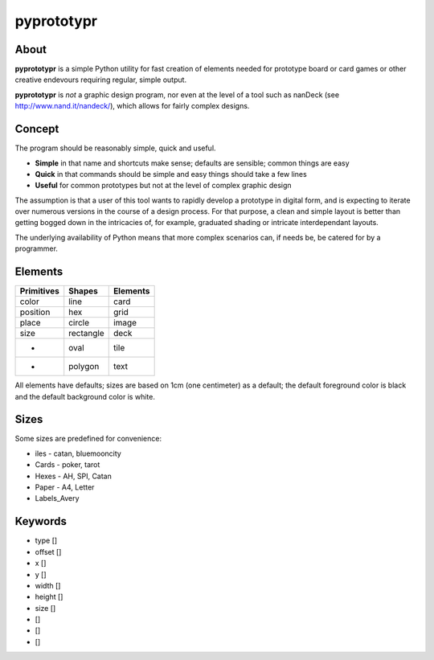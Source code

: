 ===========
pyprototypr
===========

About
=====

**pyprototypr** is a simple Python utility for fast creation of elements needed for prototype board or card games or other creative endevours requiring regular, simple output.

**pyprototypr** is *not* a graphic design program, nor even at the level of a tool such as nanDeck (see http://www.nand.it/nandeck/), which allows for fairly complex designs.


Concept
=======

The program should be reasonably simple, quick and useful.

* **Simple** in that name and shortcuts make sense; defaults are sensible; common things are easy
* **Quick** in that commands should be simple and easy things should take a few lines
* **Useful** for common prototypes but not at the level of complex graphic design

The assumption is that a user of this tool wants to rapidly develop a prototype in digital form, and is expecting to iterate over numerous versions in the course of a design process.  For that purpose, a clean and simple layout is better than getting bogged down in the intricacies of, for example, graduated shading or intricate interdependant layouts.

The underlying availability of Python means that more complex scenarios can, if needs be, be catered for by a programmer.


Elements
========

========== ========== ========
Primitives Shapes     Elements
========== ========== ========
color      line       card
position   hex        grid
place      circle     image
size       rectangle  deck
 -         oval       tile
 -         polygon    text
========== ========== ========

All elements have defaults; sizes are based on 1cm (one centimeter) as a default; the default foreground color is black and the default background color is white.


Sizes
=====

Some sizes are predefined for convenience:

* iles - catan, bluemooncity
* Cards - poker, tarot
* Hexes - AH, SPI, Catan
* Paper - A4, Letter
* Labels_Avery


Keywords
========

* type []
* offset []
* x []
* y []
* width []
* height []
* size []
*  []
*  []
*  []

